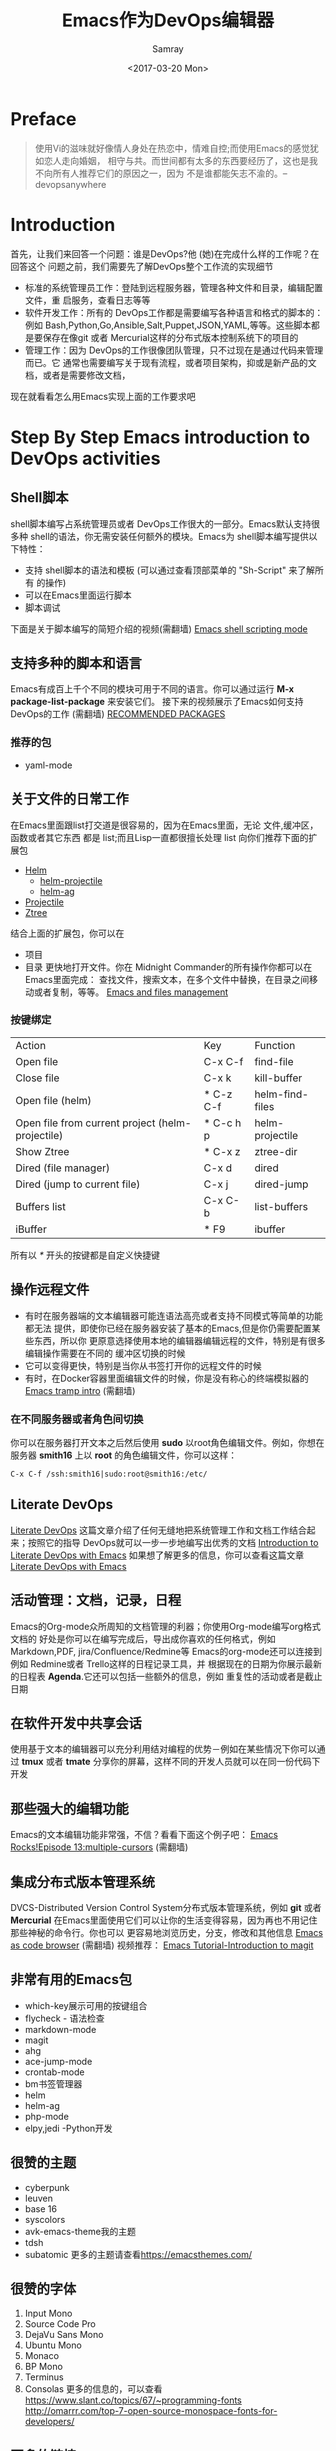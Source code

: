 #+TITLE: Emacs作为DevOps编辑器
#+URL: https://cupermind.com/post/Emacs-as-DevOps-editor/
#+AUTHOR: Samray
#+CATEGORY: emacs-common
#+DATE: <2017-03-20 Mon>
#+OPTIONS: ^:{}
* Preface
  #+BEGIN_QUOTE
  使用Vi的滋味就好像情人身处在热恋中，情难自控;而使用Emacs的感觉犹如恋人走向婚姻，
  相守与共。而世间都有太多的东西要经历了，这也是我不向所有人推荐它们的原因之一，因为
  不是谁都能矢志不渝的。--devopsanywhere
  #+END_QUOTE
* Introduction
  首先，让我们来回答一个问题：谁是DevOps?他 (她)在完成什么样的工作呢？在回答这个
  问题之前，我们需要先了解DevOps整个工作流的实现细节
  - 标准的系统管理员工作：登陆到远程服务器，管理各种文件和目录，编辑配置文件，重
    启服务，查看日志等等
  - 软件开发工作：所有的 DevOps工作都是需要编写各种语言和格式的脚本的：例如
    Bash,Python,Go,Ansible,Salt,Puppet,JSON,YAML,等等。这些脚本都是要保存在像git
    或者 Mercurial这样的分布式版本控制系统下的项目的
  - 管理工作：因为 DevOps的工作很像团队管理，只不过现在是通过代码来管理而已。它
    通常也需要编写关于现有流程，或者项目架构，抑或是新产品的文档，或者是需要修改文档，
    
  现在就看看怎么用Emacs实现上面的工作要求吧
* Step By Step Emacs introduction to DevOps activities
** Shell脚本
   shell脚本编写占系统管理员或者 DevOps工作很大的一部分。Emacs默认支持很多种
   shell的语法，你无需安装任何额外的模块。Emacs为 shell脚本编写提供以下特性：
   + 支持 shell脚本的语法和模板 (可以通过查看顶部菜单的 "Sh-Script" 来了解所有
     的操作)
   + 可以在Emacs里面运行脚本
   + 脚本调试

   下面是关于脚本编写的简短介绍的视频(需翻墙)
   [[https://youtu.be/--zavQ52sk4][Emacs shell scripting mode]]
** 支持多种的脚本和语言
   Emacs有成百上千个不同的模块可用于不同的语言。你可以通过运行 *M-x package-list-package*
   来安装它们。
   接下来的视频展示了Emacs如何支持 DevOps的工作 (需翻墙)
   [[https://youtu.be/WgV54oizB34][RECOMMENDED PACKAGES]]
*** 推荐的包
    + yaml-mode
** 关于文件的日常工作 
   在Emacs里面跟list打交道是很容易的，因为在Emacs里面，无论 文件,缓冲区，函数或者其它东西
   都是 list;而且Lisp一直都很擅长处理 list
   向你们推荐下面的扩展包
   + [[https://github.com/emacs-helm/helm][Helm]]
     + [[https://github.com/bbatsov/helm-projectile][helm-projectile]]
     + [[https://github.com/syohex/emacs-helm-ag][helm-ag]]
   + [[https://github.com/bbatsov/projectile][Projectile]]
   + [[https://github.com/fourier/ztree][Ztree]]
     
   结合上面的扩展包，你可以在
   + 项目
   + 目录
     更快地打开文件。你在 Midnight Commander的所有操作你都可以在Emacs里面完成：
     查找文件，搜索文本，在多个文件中替换，在目录之间移动或者复制，等等。
     [[https://youtu.be/32FXAdfkGbU][Emacs and files management]]
*** 按键绑定
    | Action                                           | 	Key 	       | Function                |
    | Open file                                        | 	C-x C-f 	   | find-file               |
    | Close file                                       | 	C-x k 	     | kill-buffer             |
    | Open file (helm)                                 | 	* C-z C-f 	 | helm-find-files         |
    | Open file from current project (helm-projectile) | 	* C-c h p          | 	helm-projectile |
    | Show Ztree                                       | 	* C-x z 	   | ztree-dir               |
    | Dired (file manager)                             | 	C-x d 	     | dired                   |
    | Dired (jump to current file)                     | 	C-x j              | 	dired-jump      |
    | Buffers list 	                            | C-x C-b 	           | list-buffers            |
    | iBuffer 	                                 | * F9                       | 	ibuffer         |
    所有以 /*/  开头的按键都是自定义快捷键
** 操作远程文件
   + 有时在服务器端的文本编辑器可能连语法高亮或者支持不同模式等简单的功能都无法
     提供，即使你已经在服务器安装了基本的Emacs,但是你仍需要配置某些东西，所以你
     更原意选择使用本地的编辑器编辑远程的文件，特别是有很多编辑操作需要在不同的
     缓冲区切换的时候
   + 它可以变得更快，特别是当你从书签打开你的远程文件的时候
   + 有时，在Docker容器里面编辑文件的时候，你是没有称心的终端模拟器的
     [[https://youtu.be/t-135DX3ZRU][Emacs tramp intro]] (需翻墙)
*** 在不同服务器或者角色间切换
    你可以在服务器打开文本之后然后使用 *sudo* 以root角色编辑文件。例如，你想在
    服务器 *smith16* 上以 *root* 的角色编辑文件，你可以这样：
    #+BEGIN_SRC 
    C-x C-f /ssh:smith16|sudo:root@smith16:/etc/
    #+END_SRC
** Literate DevOps
   [[http://www.howardism.org/Technical/Emacs/literate-devops.html][Literate DevOps]] 这篇文章介绍了任何无缝地把系统管理工作和文档工作结合起来；按照它的指导
   DevOps就可以一步一步地编写出优秀的文档
   [[https://youtu.be/XEf4-MtGQdg][Introduction to Literate DevOps with Emacs]]
   如果想了解更多的信息，你可以查看这篇文章[[https://www.youtube.com/watch?v=dljNabciEGg][Literate DevOps with Emacs]]
** 活动管理：文档，记录，日程
   Emacs的Org-mode众所周知的文档管理的利器；你使用Org-mode编写org格式文档的
   好处是你可以在编写完成后，导出成你喜欢的任何格式，例如Markdown,PDF,
   jira/Confluence/Redmine等
   Emacs的org-mode还可以连接到例如 Redmine或者 Trello这样的日程记录工具，并
   根据现在的日期为你展示最新的日程表 *Agenda*.它还可以包括一些额外的信息，例如
   重复性的活动或者是截止日期
** 在软件开发中共享会话
   使用基于文本的编辑器可以充分利用结对编程的优势－例如在某些情况下你可以通过 *tmux*
   或者 *tmate* 分享你的屏幕，这样不同的开发人员就可以在同一份代码下开发
** 那些强大的编辑功能
   Emacs的文本编辑功能非常强，不信？看看下面这个例子吧：
   [[https://youtu.be/jNa3axo40qM][Emacs Rocks!Episode 13:multiple-cursors]] (需翻墙)
** 集成分布式版本管理系统
   DVCS-Distributed Version Control System分布式版本管理系统，例如 *git* 或者 *Mercurial*
   在Emacs里面使用它们可以让你的生活变得容易，因为再也不用记住那些神秘的命令行。你也可以
   更容易地浏览历史，分支，修改和其他信息
   [[https://youtu.be/R9GVRKdBaM8][Emacs as code browser]] (需翻墙)
   视频推荐：
   [[https://www.youtube.com/watch?v=LDafmAJa-4w][Emacs Tutorial-Introduction to magit]]
** 非常有用的Emacs包
   + which-key展示可用的按键组合
   + flycheck - 语法检查
   + markdown-mode
   + magit
   + ahg
   + ace-jump-mode
   + crontab-mode
   + bm书签管理器
   + helm
   + helm-ag
   + php-mode
   + elpy,jedi -Python开发
** 很赞的主题
   + cyberpunk
   + leuven
   + base 16
   + syscolors
   + avk-emacs-theme我的主题
   + tdsh
   + subatomic 
     更多的主题请查看[[https://emacsthemes.com/]]
** 很赞的字体
   1. Input Mono
   2. Source Code Pro
   3. DejaVu Sans Mono
   4. Ubuntu Mono
   5. Monaco
   6. BP Mono
   7. Terminus
   8. Consolas
      更多的信息的，可以查看[[https://www.slant.co/topics/67/~programming-fonts]]
      [[http://omarrr.com/top-7-open-source-monospace-fonts-for-developers/]]
** 更多的链接
   + [[http://www.howardism.org/Technical/Emacs/literate-devops.html][Literate DevOps]]
   + [[https://mollermara.com/blog/emacs-sysadmin/][Emacs is great for sysadmins,too]]
   + [[https://devopsanywhere.blogspot.com/2011/11/emacs-for-sysadmins.html][Emacs for Sysadmins]]
   + [[https://www.quora.com/Should-I-learn-both-Emacs-and-Vim-as-a-lifetime-text-editor-Is-it-possible-for-anyone-to-learn-both-and-is-it-a-good-idea-What-is-the-future-of-these-advanced-text-editors-Which-one-do-programmers-and-non-programmers-prefer%253Chttps://www.quora.com/Should-I-learn-both-Emacs-and-Vim-as-a-lifetime-text-editor-Is-it-possible-for-anyone-to-learn-both-and-is-it-a-good-idea-What-is-the-future-of-these-advanced-text-editors-Which-one-do-programmers-and-non-programmers-prefer][Should i learn both,Emacs and Vim as a lifetime text editor]]
   + [[https://emacs-fu.blogspot.com/2011/12/system-administration-with-emacs.html][system adminnistration with emacs]]
   + [[https://bitbucket.org/avkoval/.emacs.d][My(avkoval) emacs confi]]
   [[https://devopsbootcamp.osuosl.org/archived_slides/03_editors_git.html]]







